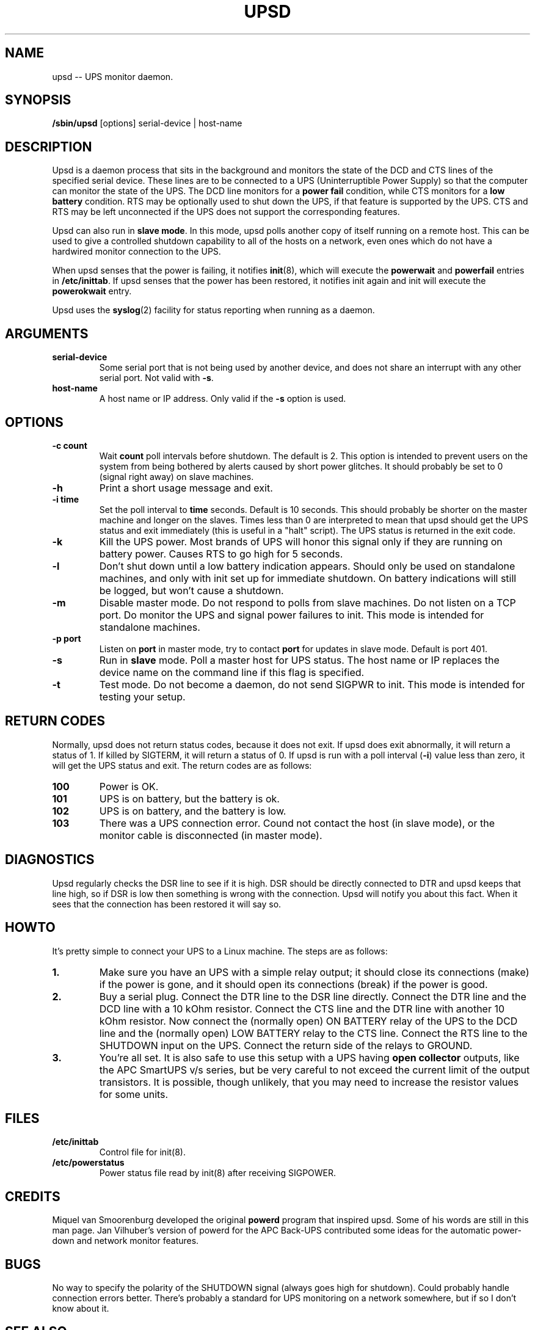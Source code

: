 .TH UPSD 8 "Nov 26, 1996" "" "Linux System Administrator's Manual"
.SH NAME
.\" upsd \(em UPS monitor daemon
upsd -- UPS monitor daemon.
.SH SYNOPSIS
.B /sbin/upsd
.RB " [options] serial-device | host-name"
.SH DESCRIPTION
Upsd is a daemon process that sits in the background and monitors the
state of the DCD and CTS lines of the specified serial device.  These
lines are to be connected to a UPS (Uninterruptible Power Supply) so
that the computer can monitor the state of the UPS.  The DCD line
monitors for a \fBpower fail\fP condition, while CTS monitors for a
\fBlow battery\fP condition.  RTS may be optionally used to shut down
the UPS, if that feature is supported by the UPS.  CTS and RTS may be left
unconnected if the UPS does not support the corresponding features.

Upsd can also run in \fBslave mode\fP.  In this mode, upsd polls another
copy of itself running on a remote host.  This can be used to give a
controlled shutdown capability to all of the hosts on a network, even
ones which do not have a hardwired monitor connection to the UPS.

When upsd senses that the power is failing, it notifies \fBinit\fP(8),
which will execute the \fBpowerwait\fP and \fBpowerfail\fP entries in
\fB/etc/inittab\fP.  If upsd senses that the power has been restored, it
notifies init again and init will execute the \fBpowerokwait\fP entry.

Upsd uses the \fBsyslog\fP(2) facility for status reporting when
running as a daemon.
.SH ARGUMENTS
.TP
.B serial-device
Some serial port that is not being used by another device, and does
not share an interrupt with any other serial port.  Not valid with \fB-s\fP.
.TP
.B host-name
A host name or IP address.  Only valid if the \fB-s\fP option is used.
.SH OPTIONS
.TP
.B -c count
Wait \fBcount\fP poll intervals before shutdown.  The default is 2.
This option is intended to prevent users on the system from being
bothered by alerts caused by short power glitches.  It should probably
be set to 0 (signal right away) on slave machines.
.TP
.B -h
Print a short usage message and exit.
.TP
.B -i time
Set the poll interval to \fBtime\fP seconds.  Default is 10 seconds.
This should probably be shorter on the master machine and longer on the
slaves.  Times less than 0 are interpreted to mean that upsd
should get the UPS status and exit immediately (this is useful in a
"halt" script).  The UPS status is returned in the exit code.
.TP
.B -k
Kill the UPS power.  Most brands of UPS will honor this signal only if
they are running on battery power.  Causes RTS to go high for 5 seconds.
.TP
.B -l
Don't shut down until a low battery indication appears.  Should only be
used on standalone machines, and only with init set up for immediate
shutdown.  On battery indications will still be logged, but won't cause 
a shutdown.
.TP
.B -m
Disable master mode.  Do not respond to polls from slave machines.  Do
not listen on a TCP port.  Do monitor the UPS and signal power failures
to init.  This mode is intended for standalone machines.
.TP
.B -p port
Listen on \fBport\fP in master mode, try to contact \fBport\fP for
updates in slave mode.  Default is port 401.
.TP
.B -s
Run in \fBslave\fP mode.  Poll a master host for UPS status.  The host
name or IP replaces the device name on the command line if this flag is
specified.
.TP
.B -t
Test mode.  Do not become a daemon, do not send SIGPWR to init.  This
mode is intended for testing your setup.
.SH RETURN CODES
Normally, upsd does not return status codes, because it does not exit.
If upsd does exit abnormally, it will return a status of 1.  If killed by
SIGTERM, it will return a status of 0.  If upsd is run with a poll
interval (\fB-i\fP) value less than zero, it will get the UPS status and
exit.  The return codes are as follows:
.TP
.B 100
Power is OK.
.TP
.B 101
UPS is on battery, but the battery is ok.
.TP
.B 102
UPS is on battery, and the battery is low.
.TP
.B 103
There was a UPS connection error.  Cound not contact the host (in slave
mode), or the monitor cable is disconnected (in master mode).
.SH DIAGNOSTICS
Upsd regularly checks the DSR line to see if it is high.  DSR should be
directly connected to DTR and upsd keeps that line high, so if DSR is
low then something is wrong with the connection.  Upsd will notify you
about this fact.  When it sees that the connection has been restored it
will say so.
.SH HOWTO
It's pretty simple to connect your UPS to a Linux machine. The steps
are as follows:
.TP
.B 1.
Make sure you have an UPS with a simple relay output; it should close
its connections (make) if the power is gone, and it should open its
connections (break) if the power is good.
.TP
.B 2.
Buy a serial plug. Connect the DTR line to the DSR line directly.
Connect the DTR line and the DCD line with a 10 kOhm resistor.  Connect
the CTS line and the DTR line with another 10 kOhm resistor.  Now
connect the (normally open) ON BATTERY relay of the UPS to the DCD line
and the (normally open) LOW BATTERY relay to the CTS line.  Connect the
RTS line to the SHUTDOWN input on the UPS.  Connect the return side of
the relays to GROUND.
.TP
.B 3.
You're all set.  It is also safe to use this setup with a UPS having
\fBopen collector\fP outputs, like the APC SmartUPS v/s series, but be
very careful to not exceed the current limit of the output transistors.
It is possible, though unlikely, that you may need to increase the
resistor values for some units.
.SH FILES
.TP
.B /etc/inittab
Control file for init(8).
.TP
.B /etc/powerstatus
Power status file read by init(8) after receiving SIGPOWER.
.SH CREDITS
Miquel van Smoorenburg developed the original \fBpowerd\fP program that
inspired upsd.  Some of his words are still in this man page.  Jan 
Vilhuber's version of powerd for the APC Back-UPS contributed some ideas
for the automatic power-down and network monitor features.
.SH BUGS
No way to specify the polarity of the SHUTDOWN signal (always goes high
for shutdown).  Could probably handle connection errors better.  There's
probably a standard for UPS monitoring on a network somewhere, but if so
I don't know about it.
.SH SEE ALSO
shutdown(8), init(8), inittab(5).
.SH AUTHOR
Bob Hauck, bobh@wasatch.com
